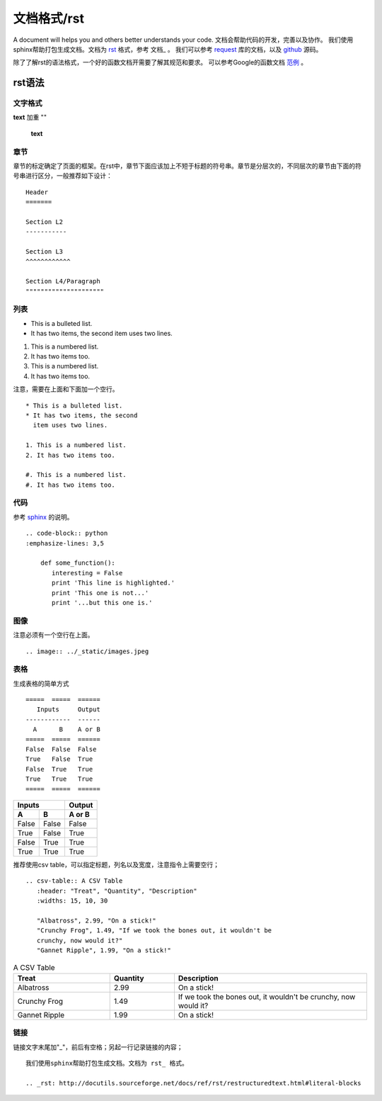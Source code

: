 .. _cmd:

文档格式/rst
============
A document will helps you and others better understands your code.
文档会帮助代码的开发，完善以及协作。
我们使用sphinx帮助打包生成文档。文档为 rst_ 格式，参考 文档_ 。
我们可以参考 request_ 库的文档，以及 github_ 源码。

除了了解rst的语法格式，一个好的函数文档开需要了解其规范和要求。
可以参考Google的函数文档 范例_ 。

.. _范例 : http://sphinxcontrib-napoleon.readthedocs.io/en/latest/example_google.html
.. _rst: http://docutils.sourceforge.net/docs/ref/rst/restructuredtext.html#literal-blocks
.. _request: http://docs.python-requests.org/en/master/#
.. _github: https://raw.githubusercontent.com/requests/requests/master/docs/index.rst
.. _文档：http://www.sphinx-doc.org/en/stable/rest.html#tables

rst语法
----------

文字格式
"""""""""
**text** 加重
""
    **text**

章节
""""
章节的标定确定了页面的框架。在rst中，章节下面应该加上不短于标题的符号串。章节是分层次的，不同层次的章节由下面的符号串进行区分，一般推荐如下设计：
::
    Header
    =======

    Section L2
    -----------

    Section L3
    ^^^^^^^^^^^^

    Section L4/Paragraph
    """""""""""""""""""""

列表
"""""

* This is a bulleted list.
* It has two items, the second
  item uses two lines.

1. This is a numbered list.
2. It has two items too.

#. This is a numbered list.
#. It has two items too.

注意，需要在上面和下面加一个空行。
::
    * This is a bulleted list.
    * It has two items, the second
      item uses two lines.

    1. This is a numbered list.
    2. It has two items too.

    #. This is a numbered list.
    #. It has two items too.

代码
""""
参考 sphinx_ 的说明。
::
    .. code-block:: python
    :emphasize-lines: 3,5

        def some_function():
           interesting = False
           print 'This line is highlighted.'
           print 'This one is not...'
           print '...but this one is.'


.. code-block:: python
   :emphasize-lines: 3,5

   def some_function():
       interesting = False
       print 'This line is highlighted.'
       print 'This one is not...'
       print '...but this one is.'

.. _sphinx: http://www.sphinx-doc.org/en/stable/markup/code.html

图像
""""

.. image:: ../_static/images.jpeg

注意必须有一个空行在上面。
::

    .. image:: ../_static/images.jpeg

表格
""""
生成表格的简单方式
::
    =====  =====  ======
       Inputs     Output
    ------------  ------
      A      B    A or B
    =====  =====  ======
    False  False  False
    True   False  True
    False  True   True
    True   True   True
    =====  =====  ======

=====  =====  ======
   Inputs     Output
------------  ------
  A      B    A or B
=====  =====  ======
False  False  False
True   False  True
False  True   True
True   True   True
=====  =====  ======

推荐使用csv table，可以指定标题，列名以及宽度，注意指令上需要空行；
::
    .. csv-table:: A CSV Table
       :header: "Treat", "Quantity", "Description"
       :widths: 15, 10, 30

       "Albatross", 2.99, "On a stick!"
       "Crunchy Frog", 1.49, "If we took the bones out, it wouldn't be
       crunchy, now would it?"
       "Gannet Ripple", 1.99, "On a stick!"

.. csv-table:: A CSV Table
   :header: "Treat", "Quantity", "Description"
   :widths: 15, 10, 30

   "Albatross", 2.99, "On a stick!"
   "Crunchy Frog", 1.49, "If we took the bones out, it wouldn't be
   crunchy, now would it?"
   "Gannet Ripple", 1.99, "On a stick!"

链接
""""
链接文字末尾加"_"，前后有空格；另起一行记录链接的内容；
::
    我们使用sphinx帮助打包生成文档。文档为 rst_ 格式。

    .. _rst: http://docutils.sourceforge.net/docs/ref/rst/restructuredtext.html#literal-blocks

.. _rst: http://docutils.sourceforge.net/docs/ref/rst/restructuredtext.html#literal-blocks